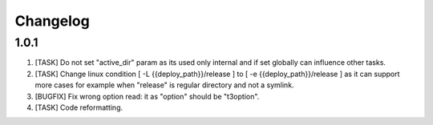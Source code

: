 
Changelog
---------

1.0.1
~~~~~

1) [TASK] Do not set "active_dir" param as its used only internal and if set globally can influence
   other tasks.

2) [TASK] Change linux condition [ -L {{deploy_path}}/release ] to [ -e {{deploy_path}}/release ]
   as it can support more cases for example when "release" is regular directory and not a symlink.

3) [BUGFIX] Fix wrong option read: it as "option" should be "t3option".

4) [TASK] Code reformatting.